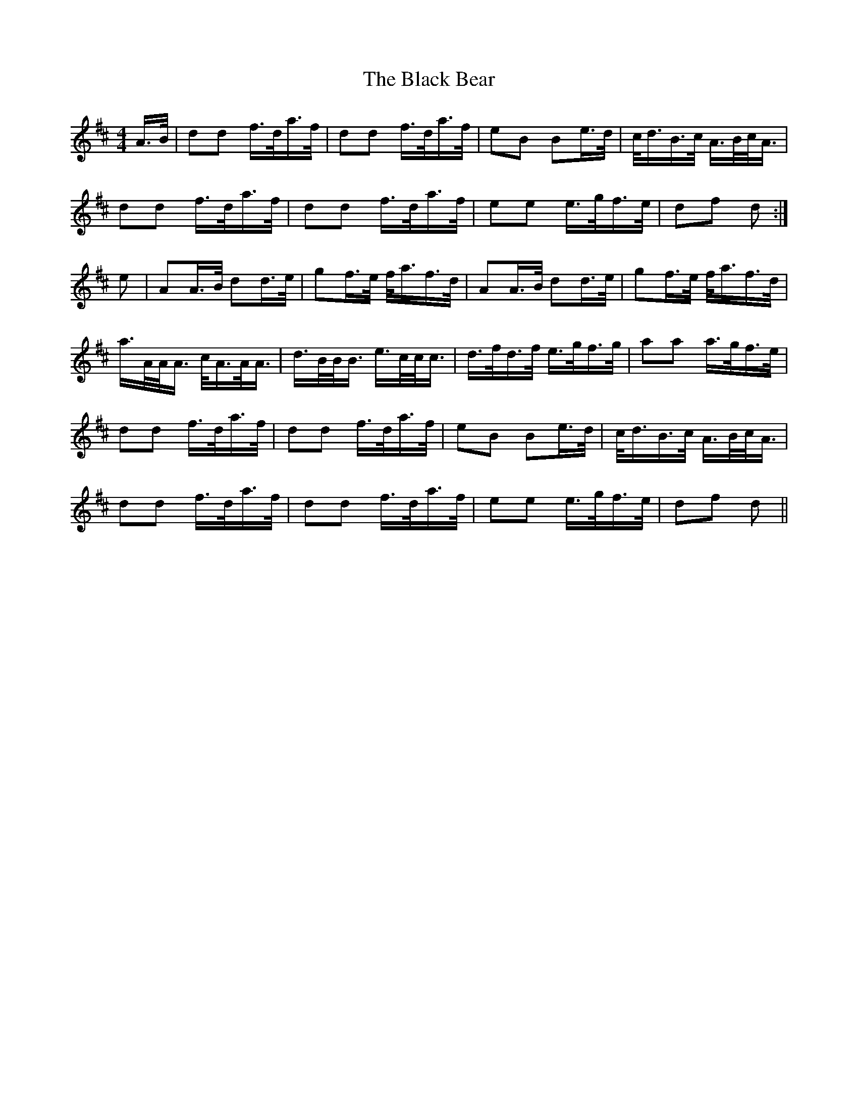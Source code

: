 X: 3802
T: Black Bear, The
R: hornpipe
M: 4/4
K: Dmajor
A/>B/|dd f/>d/a/>f/|dd f/>d/a/>f/|eB Be/>d/|c/<d/B/>c/ A/>B/c/<A/|
dd f/>d/a/>f/|dd f/>d/a/>f/|ee e/>g/f/>e/|df d:|
e|AA/>B/ dd/>e/|gf/>e/ f/<a/f/>d/|AA/>B/ dd/>e/|gf/>e/ f/<a/f/>d/|
a/>A/A/<A/ c/<A/A/<A/|d/>B/B/<B/ e/>c/c/<c/|d/>f/d/>f/ e/>g/f/>g/|aa a/>g/f/>e/|
dd f/>d/a/>f/|dd f/>d/a/>f/|eB Be/>d/|c/<d/B/>c/ A/>B/c/<A/|
dd f/>d/a/>f/|dd f/>d/a/>f/|ee e/>g/f/>e/|df d||

